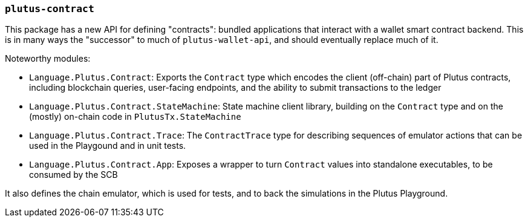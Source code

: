 === `plutus-contract`

This package has a new API for defining "contracts": bundled applications that
interact with a wallet smart contract backend. This is in many ways the
"successor" to much of `plutus-wallet-api`, and should eventually
replace much of it.

Noteworthy modules:

* `Language.Plutus.Contract`: Exports the `Contract` type which encodes the client (off-chain) part of Plutus contracts, including blockchain queries, user-facing endpoints, and the ability to submit transactions to the ledger
* `Language.Plutus.Contract.StateMachine`: State machine client library, building on the `Contract` type and on the (mostly) on-chain code in `PlutusTx.StateMachine`
* `Language.Plutus.Contract.Trace`: The `ContractTrace` type for describing sequences of emulator actions that can be used in the Playgound and in unit tests.
* `Language.Plutus.Contract.App`: Exposes a wrapper to turn `Contract` values into standalone executables, to be consumed by the SCB

It also defines the chain emulator, which is used for tests, and to back
the simulations in the Plutus Playground.
